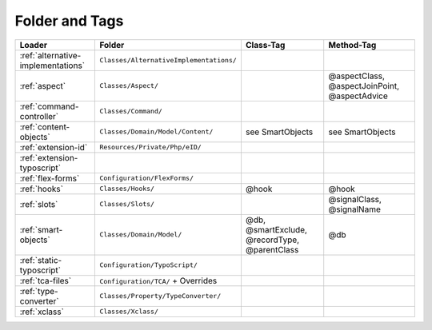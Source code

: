 .. index:: ! Structure
.. index:: ! Folder
.. index:: ! Tag

Folder and Tags
^^^^^^^^^^^^^^^

+---------------------------------------+-----------------------------------------+------------------------------------------------+-----------------------------------------------+
| Loader                                | Folder                                  | Class-Tag                                      | Method-Tag                                    |
+=======================================+=========================================+================================================+===============================================+
| :ref:`alternative-implementations`    | ``Classes/AlternativeImplementations/`` |                                                |                                               |
+---------------------------------------+-----------------------------------------+------------------------------------------------+-----------------------------------------------+
| :ref:`aspect`                         | ``Classes/Aspect/``                     |                                                | @aspectClass, @aspectJoinPoint, @aspectAdvice |
+---------------------------------------+-----------------------------------------+------------------------------------------------+-----------------------------------------------+
| :ref:`command-controller`             | ``Classes/Command/``                    |                                                |                                               |
+---------------------------------------+-----------------------------------------+------------------------------------------------+-----------------------------------------------+
| :ref:`content-objects`                | ``Classes/Domain/Model/Content/``       | see SmartObjects                               | see SmartObjects                              |
+---------------------------------------+-----------------------------------------+------------------------------------------------+-----------------------------------------------+
| :ref:`extension-id`                   | ``Resources/Private/Php/eID/``          |                                                |                                               |
+---------------------------------------+-----------------------------------------+------------------------------------------------+-----------------------------------------------+
| :ref:`extension-typoscript`           |                                         |                                                |                                               |
+---------------------------------------+-----------------------------------------+------------------------------------------------+-----------------------------------------------+
| :ref:`flex-forms`                     | ``Configuration/FlexForms/``            |                                                |                                               |
+---------------------------------------+-----------------------------------------+------------------------------------------------+-----------------------------------------------+
| :ref:`hooks`                          | ``Classes/Hooks/``                      | @hook                                          | @hook                                         |
+---------------------------------------+-----------------------------------------+------------------------------------------------+-----------------------------------------------+
| :ref:`slots`                          | ``Classes/Slots/``                      |                                                | @signalClass, @signalName                     |
+---------------------------------------+-----------------------------------------+------------------------------------------------+-----------------------------------------------+
| :ref:`smart-objects`                  | ``Classes/Domain/Model/``               | @db, @smartExclude, @recordType, @parentClass  | @db                                           |
+---------------------------------------+-----------------------------------------+------------------------------------------------+-----------------------------------------------+
| :ref:`static-typoscript`              | ``Configuration/TypoScript/``           |                                                |                                               |
+---------------------------------------+-----------------------------------------+------------------------------------------------+-----------------------------------------------+
| :ref:`tca-files`                      | ``Configuration/TCA/`` + Overrides      |                                                |                                               |
+---------------------------------------+-----------------------------------------+------------------------------------------------+-----------------------------------------------+
| :ref:`type-converter`                 | ``Classes/Property/TypeConverter/``     |                                                |                                               |
+---------------------------------------+-----------------------------------------+------------------------------------------------+-----------------------------------------------+
| :ref:`xclass`                         | ``Classes/Xclass/``                     |                                                |                                               |
+---------------------------------------+-----------------------------------------+------------------------------------------------+-----------------------------------------------+
